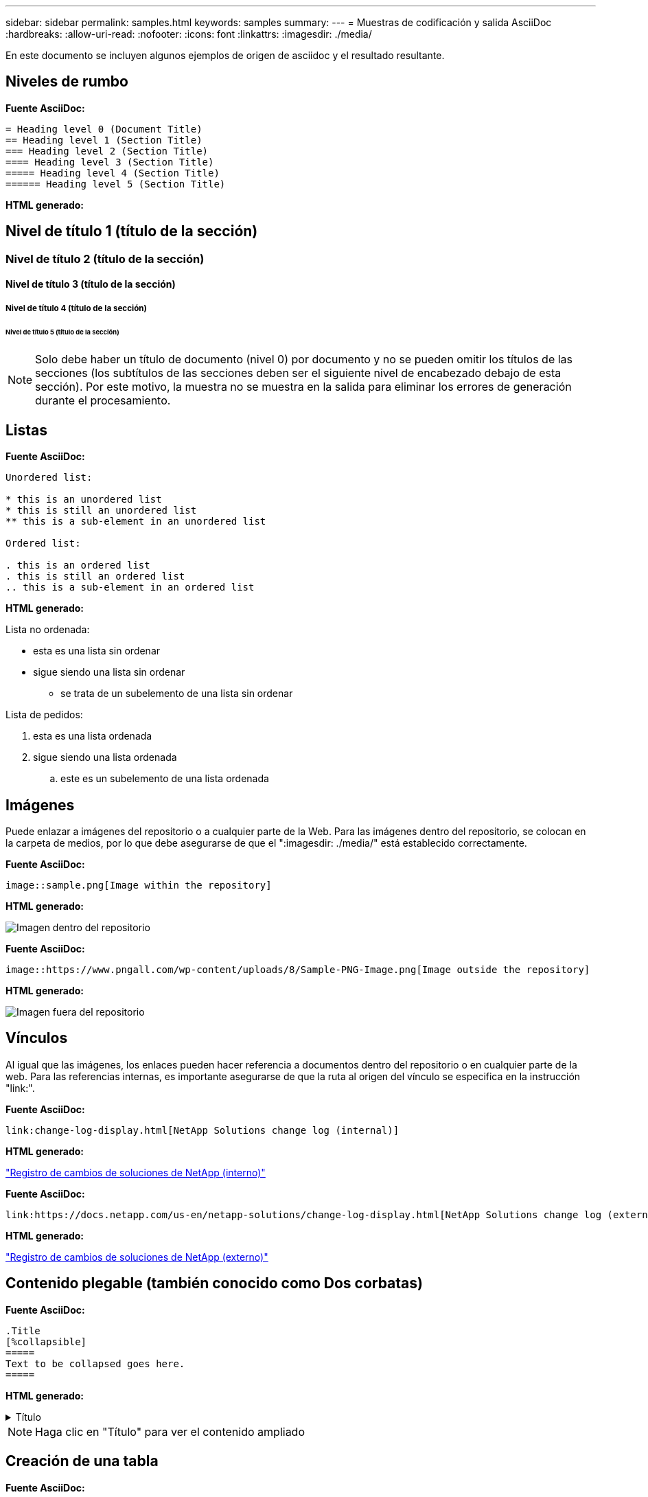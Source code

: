 ---
sidebar: sidebar 
permalink: samples.html 
keywords: samples 
summary:  
---
= Muestras de codificación y salida AsciiDoc
:hardbreaks:
:allow-uri-read: 
:nofooter: 
:icons: font
:linkattrs: 
:imagesdir: ./media/


[role="lead"]
En este documento se incluyen algunos ejemplos de origen de asciidoc y el resultado resultante.



== Niveles de rumbo

[Subrayado azul]*Fuente AsciiDoc:*

[source]
----
= Heading level 0 (Document Title)
== Heading level 1 (Section Title)
=== Heading level 2 (Section Title)
==== Heading level 3 (Section Title)
===== Heading level 4 (Section Title)
====== Heading level 5 (Section Title)
----
[Subrayado azul]*HTML generado:*



== Nivel de título 1 (título de la sección)



=== Nivel de título 2 (título de la sección)



==== Nivel de título 3 (título de la sección)



===== Nivel de título 4 (título de la sección)



====== Nivel de título 5 (título de la sección)


NOTE: Solo debe haber un título de documento (nivel 0) por documento y no se pueden omitir los títulos de las secciones (los subtítulos de las secciones deben ser el siguiente nivel de encabezado debajo de esta sección). Por este motivo, la muestra no se muestra en la salida para eliminar los errores de generación durante el procesamiento.



== Listas

[Subrayado azul]*Fuente AsciiDoc:*

[source]
----
Unordered list:

* this is an unordered list
* this is still an unordered list
** this is a sub-element in an unordered list

Ordered list:

. this is an ordered list
. this is still an ordered list
.. this is a sub-element in an ordered list
----
[Subrayado azul]*HTML generado:*

Lista no ordenada:

* esta es una lista sin ordenar
* sigue siendo una lista sin ordenar
+
** se trata de un subelemento de una lista sin ordenar




Lista de pedidos:

. esta es una lista ordenada
. sigue siendo una lista ordenada
+
.. este es un subelemento de una lista ordenada






== Imágenes

Puede enlazar a imágenes del repositorio o a cualquier parte de la Web. Para las imágenes dentro del repositorio, se colocan en la carpeta de medios, por lo que debe asegurarse de que el ":imagesdir: ./media/" está establecido correctamente.

[Subrayado azul]*Fuente AsciiDoc:*

[source]
----
image::sample.png[Image within the repository]
----
[Subrayado azul]*HTML generado:*

image::sample.png[Imagen dentro del repositorio]

[Subrayado azul]*Fuente AsciiDoc:*

[source]
----
image::https://www.pngall.com/wp-content/uploads/8/Sample-PNG-Image.png[Image outside the repository]
----
[Subrayado azul]*HTML generado:*

image::https://www.pngall.com/wp-content/uploads/8/Sample-PNG-Image.png[Imagen fuera del repositorio]



== Vínculos

Al igual que las imágenes, los enlaces pueden hacer referencia a documentos dentro del repositorio o en cualquier parte de la web. Para las referencias internas, es importante asegurarse de que la ruta al origen del vínculo se especifica en la instrucción "link:".

[Subrayado azul]*Fuente AsciiDoc:*

[source]
----
link:change-log-display.html[NetApp Solutions change log (internal)]
----
[Subrayado azul]*HTML generado:*

link:change-log-display.html["Registro de cambios de soluciones de NetApp (interno)"]

[Subrayado azul]*Fuente AsciiDoc:*

[source]
----
link:https://docs.netapp.com/us-en/netapp-solutions/change-log-display.html[NetApp Solutions change log (external)]
----
[Subrayado azul]*HTML generado:*

link:https://docs.netapp.com/us-en/netapp-solutions/change-log-display.html["Registro de cambios de soluciones de NetApp (externo)"]



== Contenido plegable (también conocido como Dos corbatas)

[Subrayado azul]*Fuente AsciiDoc:*

[source]
----
.Title
[%collapsible]
=====
Text to be collapsed goes here.
=====
----
[Subrayado azul]*HTML generado:*

.Título
[%collapsible]
====
El texto que se contrairá aquí.

====

NOTE: Haga clic en "Título" para ver el contenido ampliado



== Creación de una tabla

[Subrayado azul]*Fuente AsciiDoc:*

[source]
----
[width=100%,cols="33%, 33%, 33%", frame=none, grid=rows]
|===
| Column A | Column B | Column C
| Text in column A
| Text in column B
| Text in column C
|===
----
[Subrayado azul]*HTML generado:*

[cols="33%, 33%, 33%"]
|===


| Columna A | Columna B | Columna C 


| Texto de la columna A | Texto en la columna B | Texto en la columna C 
|===
Este es otro ejemplo en el que una fila abarca toda la tabla y otras tienen datos que abarcan varias columnas:

[Subrayado azul]*Fuente AsciiDoc:*

[source]
----
[width=100%,cols="25%, 25%, 25%, 25%", frame=none, grid=rows]
|===
| Header Column 1 | Header Column 2 | Header Column 3 | Header Column 4

4+| This is a really long row that spreads across all 4 columns of the table.  It is the only cell in this row and leaves no empty cells.
3+| This is a long row that spreads across 3 of the columns in the table leaving one empty cell |
2+| This row spans 2 of the columns and leaves 2 cells empty | |
| This | row | is | normal
|===
----
[Subrayado azul]*HTML generado:*

[cols="25%, 25%, 25%, 25%"]
|===
| Encabezado columna 1 | Encabezado columna 2 | Encabezado columna 3 | Encabezado columna 4 


4+| Esta es una fila muy larga que se extiende por las 4 columnas de la tabla. Es la única celda de esta fila y no deja celdas vacías. 


3+| Esta es una fila larga que se extiende por 3 de las columnas de la tabla dejando una celda vacía. |  


2+| Esta fila abarca 2 de las columnas y deja 2 celdas vacías. |  |  


| Este | fila | es | normal 
|===

NOTE: Hay muchas opciones que puede especificar para cambiar el diseño de una tabla. Para obtener más información, busque un ejemplo en el repositorio (versión HTML) que desee obtener y vaya a VScode para ver el origen o visite link:https://docs.asciidoctor.org/asciidoc/latest/tables/build-a-basic-table/["Documentación de AsciiDoc"] si quiere más información.



== Bloques tabulados

[Subrayado azul]*Fuente AsciiDoc:*

[source]
----
[role="tabbed-block"]
====
.First Tab
--
Content for first tab goes here
--
.Second Tab
--
Content for second tab goes here
--
====
----
[Subrayado azul]*HTML generado:*

[role="tabbed-block"]
====
.Primera ficha
--
Aquí va el contenido de la primera ficha

--
.Segunda ficha
--
Aquí va el contenido de la segunda ficha

--
====

NOTE: Haga clic en "Segunda ficha" para ver el contenido de esa sección.
